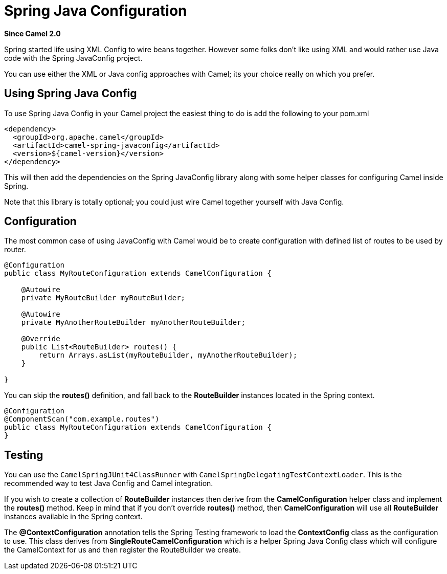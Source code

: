 [[spring-javaconfig-component]]
= Spring Java Configuration Component
:docTitle: Spring Java Configuration
:artifactId: camel-spring-javaconfig
:description: Using Camel with Spring Java Configuration
:since: 2.0
:supportLevel: Stable
:group: Spring

*Since Camel {since}*

Spring started life using XML Config to wire beans
together. However some folks don't like using XML and would rather use
Java code with the Spring JavaConfig project.


You can use either the XML or Java config approaches with Camel; its
your choice really on which you prefer.

[[SpringJavaConfig-UsingSpringJavaConfig]]
== Using Spring Java Config

To use Spring Java Config in your Camel project the easiest thing to do
is add the following to your pom.xml

[source,xml]
--------------------------------------------------
<dependency>
  <groupId>org.apache.camel</groupId>
  <artifactId>camel-spring-javaconfig</artifactId>
  <version>${camel-version}</version>
</dependency>
--------------------------------------------------

This will then add the dependencies on the Spring JavaConfig library
along with some helper classes for configuring Camel inside Spring.

Note that this library is totally optional; you could just wire Camel
together yourself with Java Config.

[[SpringJavaConfig-Configuration]]
== Configuration

The most common case of using JavaConfig with Camel would be to create
configuration with defined list of routes to be used by router.

[source,java]
--------------------------------------------------------------------
@Configuration
public class MyRouteConfiguration extends CamelConfiguration {

    @Autowire
    private MyRouteBuilder myRouteBuilder;

    @Autowire
    private MyAnotherRouteBuilder myAnotherRouteBuilder;

    @Override
    public List<RouteBuilder> routes() {
        return Arrays.asList(myRouteBuilder, myAnotherRouteBuilder);
    } 

}
--------------------------------------------------------------------

You can skip the *routes()* definition, and
fall back to the *RouteBuilder* instances located in the Spring context.

[source,java]
--------------------------------------------------------------
@Configuration
@ComponentScan("com.example.routes")
public class MyRouteConfiguration extends CamelConfiguration {
}
--------------------------------------------------------------

[[SpringJavaConfig-Testing]]
== Testing

You can use the `CamelSpringJUnit4ClassRunner` with
`CamelSpringDelegatingTestContextLoader`. This is the recommended way to
test Java Config and Camel integration.

If you wish to create a collection of *RouteBuilder* instances then
derive from the *CamelConfiguration* helper class and implement the
*routes()* method. Keep in mind that if
you don't override *routes()* method, then *CamelConfiguration* will use
all *RouteBuilder* instances available in the Spring context.

The *@ContextConfiguration* annotation tells the
Spring Testing framework to load the
*ContextConfig* class as the configuration to use. This class derives
from *SingleRouteCamelConfiguration* which is a helper Spring Java
Config class which will configure the CamelContext for us and then
register the RouteBuilder we create.
